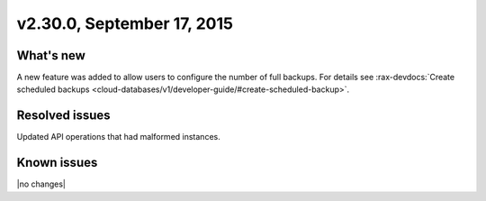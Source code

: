 .. version-2.32.0-release-notes:

v2.30.0, September 17, 2015 
---------------------------


What's new
~~~~~~~~~~~~

A new feature was added to allow users to configure the number of full backups.
For details see 
:rax-devdocs:`Create scheduled backups <cloud-databases/v1/developer-guide/#create-scheduled-backup>`. 

Resolved issues
~~~~~~~~~~~~~~~

Updated API operations that had malformed instances.


Known issues
~~~~~~~~~~~~~~~~~

|no changes|


